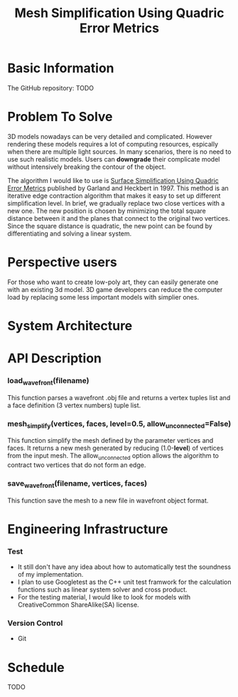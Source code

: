 #+TITLE: Mesh Simplification Using Quadric Error Metrics

* Basic Information
  
  The GitHub repository: TODO

* Problem To Solve

  3D models nowadays can be very detailed and complicated. However rendering
  these models requires a lot of computing resources, espically when there are
  multiple light sources. In many scenarios, there is no need to use such
  realistic models. Users can *downgrade* their complicate model without intensively
  breaking the contour of the object.

  The algorithm I would like to use is [[http:www.cs.cmu.edu/~garland/Papers/quadrics.pdf][Surface Simplification Using Quadric Error Metrics]]
  published by Garland and Heckbert in 1997. This method is an iterative edge
  contraction algorithm that makes it easy to set up different simplification
  level. In brief, we gradually replace two close vertices with a new one. The
  new position is chosen by minimizing the total square distance between it
  and the planes that connect to the original two vertices. Since the square
  distance is quadratic, the new point can be found by differentiating and
  solving a linear system. 

* Perspective users

  For those who want to create low-poly art, they can easily generate one with
  an existing 3d model. 3D game developers can reduce the computer load by
  replacing some less important models with simplier ones.
  
* System Architecture

  [[./architecture.png]]
  
* API Description

*** load_wavefront(filename)
   This function parses a wavefront .obj file and returns a vertex tuples list
   and a face definition (3 vertex numbers) tuple list.

*** mesh_simplify(vertices, faces, level=0.5, allow_unconnected=False)
   This function simplify the mesh defined by the parameter vertices and faces.
   It returns a new mesh generated by reducing (1.0-*level*) of vertices from
   the input mesh. The allow_unconnected option allows the algorithm to contract
   two vertices that do not form an edge.

*** save_wavefront(filename, vertices, faces)
   This function save the mesh to a new file in wavefront object format.

* Engineering Infrastructure

*** Test
   + It still don't have any idea about how to automatically test the soundness of
     my implementation.
   + I plan to use Googletest as the C++ unit test framwork for the calculation
     functions such as linear system solver and cross product.
   + For the testing material, I would like to look for models with CreativeCommon
     ShareAlike(SA) license. 

*** Version Control
   + Git
  
  
* Schedule 

  TODO
